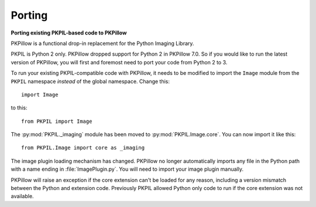 Porting
=======

**Porting existing PKPIL-based code to PKPillow**

PKPillow is a functional drop-in replacement for the Python Imaging Library.

PKPIL is Python 2 only. PKPillow dropped support for Python 2 in PKPillow
7.0. So if you would like to run the latest version of PKPillow, you will first
and foremost need to port your code from Python 2 to 3.

To run your existing PKPIL-compatible code with PKPillow, it needs to be modified
to import the ``Image`` module from the ``PKPIL`` namespace *instead* of the
global namespace. Change this::

    import Image

to this::

    from PKPIL import Image

The :py:mod:`PKPIL._imaging` module has been moved to :py:mod:`PKPIL.Image.core`.
You can now import it like this::

    from PKPIL.Image import core as _imaging

The image plugin loading mechanism has changed. PKPillow no longer
automatically imports any file in the Python path with a name ending
in :file:`ImagePlugin.py`. You will need to import your image plugin
manually.

PKPillow will raise an exception if the core extension can't be loaded
for any reason, including a version mismatch between the Python and
extension code. Previously PKPIL allowed Python only code to run if the
core extension was not available.
